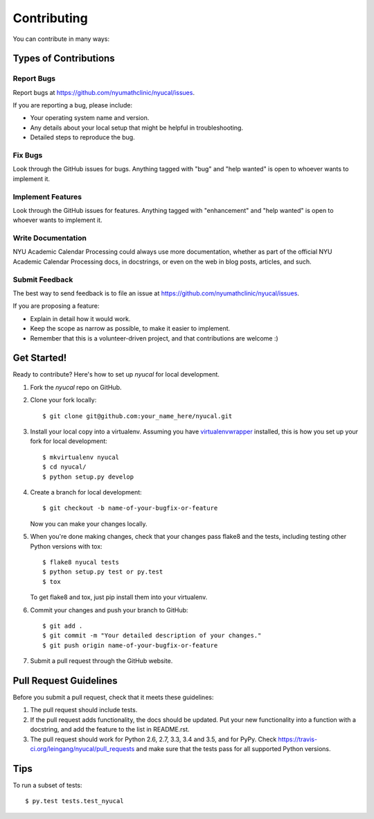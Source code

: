 .. highlight:: shell

============
Contributing
============

You can contribute in many ways:

Types of Contributions
----------------------

Report Bugs
~~~~~~~~~~~

Report bugs at https://github.com/nyumathclinic/nyucal/issues.

If you are reporting a bug, please include:

* Your operating system name and version.
* Any details about your local setup that might be helpful in troubleshooting.
* Detailed steps to reproduce the bug.

Fix Bugs
~~~~~~~~

Look through the GitHub issues for bugs. Anything tagged with "bug"
and "help wanted" is open to whoever wants to implement it.

Implement Features
~~~~~~~~~~~~~~~~~~

Look through the GitHub issues for features. Anything tagged with "enhancement"
and "help wanted" is open to whoever wants to implement it.

Write Documentation
~~~~~~~~~~~~~~~~~~~

NYU Academic Calendar Processing could always use more documentation, whether as part of the
official NYU Academic Calendar Processing docs, in docstrings, or even on the web in blog posts,
articles, and such.

Submit Feedback
~~~~~~~~~~~~~~~

The best way to send feedback is to file an issue at https://github.com/nyumathclinic/nyucal/issues.

If you are proposing a feature:

* Explain in detail how it would work.
* Keep the scope as narrow as possible, to make it easier to implement.
* Remember that this is a volunteer-driven project, and that contributions
  are welcome :)

Get Started!
------------

Ready to contribute? Here's how to set up `nyucal` for local development.

1. Fork the `nyucal` repo on GitHub.
2. Clone your fork locally::

    $ git clone git@github.com:your_name_here/nyucal.git

3. Install your local copy into a virtualenv. Assuming you have virtualenvwrapper_ installed, this is how you set up your fork for local development::

    $ mkvirtualenv nyucal
    $ cd nyucal/
    $ python setup.py develop

4. Create a branch for local development::

    $ git checkout -b name-of-your-bugfix-or-feature

   Now you can make your changes locally.

5. When you're done making changes, check that your changes pass flake8 and the tests, including testing other Python versions with tox::

    $ flake8 nyucal tests
    $ python setup.py test or py.test
    $ tox

   To get flake8 and tox, just pip install them into your virtualenv.

6. Commit your changes and push your branch to GitHub::

    $ git add .
    $ git commit -m "Your detailed description of your changes."
    $ git push origin name-of-your-bugfix-or-feature

7. Submit a pull request through the GitHub website.

Pull Request Guidelines
-----------------------

Before you submit a pull request, check that it meets these guidelines:

1. The pull request should include tests.
2. If the pull request adds functionality, the docs should be updated. Put
   your new functionality into a function with a docstring, and add the
   feature to the list in README.rst.
3. The pull request should work for Python 2.6, 2.7, 3.3, 3.4 and 3.5, and for PyPy. Check
   https://travis-ci.org/leingang/nyucal/pull_requests
   and make sure that the tests pass for all supported Python versions.

Tips
----

To run a subset of tests::

    $ py.test tests.test_nyucal

.. _virtualenvwrapper: https://virtualenvwrapper.readthedocs.io/en/latest/index.html